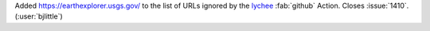 Added https://earthexplorer.usgs.gov/ to the list of URLs ignored by the
`lychee <https://github.com/lycheeverse/lychee-action>`__ :fab:`github`
Action. Closes :issue:`1410`. (:user:`bjlittle`)
